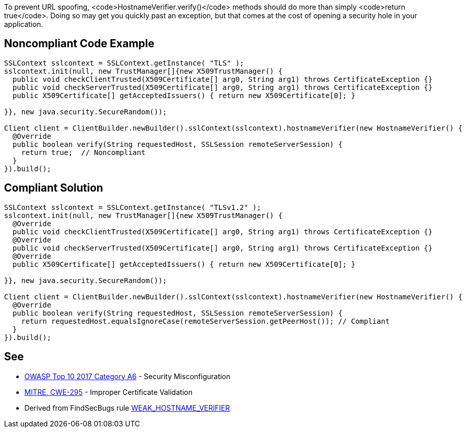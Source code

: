 To prevent URL spoofing, <code>HostnameVerifier.verify()</code> methods should do more than simply <code>return true</code>. Doing so may get you quickly past an exception, but that comes at the cost of opening a security hole in your application. 


== Noncompliant Code Example

----
SSLContext sslcontext = SSLContext.getInstance( "TLS" );
sslcontext.init(null, new TrustManager[]{new X509TrustManager() {
  public void checkClientTrusted(X509Certificate[] arg0, String arg1) throws CertificateException {}
  public void checkServerTrusted(X509Certificate[] arg0, String arg1) throws CertificateException {}
  public X509Certificate[] getAcceptedIssuers() { return new X509Certificate[0]; }

}}, new java.security.SecureRandom());

Client client = ClientBuilder.newBuilder().sslContext(sslcontext).hostnameVerifier(new HostnameVerifier() {
  @Override
  public boolean verify(String requestedHost, SSLSession remoteServerSession) {
    return true;  // Noncompliant
  }
}).build();
----


== Compliant Solution

----
SSLContext sslcontext = SSLContext.getInstance( "TLSv1.2" );
sslcontext.init(null, new TrustManager[]{new X509TrustManager() {
  @Override
  public void checkClientTrusted(X509Certificate[] arg0, String arg1) throws CertificateException {}
  @Override
  public void checkServerTrusted(X509Certificate[] arg0, String arg1) throws CertificateException {}
  @Override
  public X509Certificate[] getAcceptedIssuers() { return new X509Certificate[0]; }

}}, new java.security.SecureRandom());

Client client = ClientBuilder.newBuilder().sslContext(sslcontext).hostnameVerifier(new HostnameVerifier() {
  @Override
  public boolean verify(String requestedHost, SSLSession remoteServerSession) {
    return requestedHost.equalsIgnoreCase(remoteServerSession.getPeerHost()); // Compliant
  }
}).build();
----


== See

* https://www.owasp.org/index.php/Top_10-2017_A6-Security_Misconfiguration[OWASP Top 10 2017 Category A6] - Security Misconfiguration
* http://cwe.mitre.org/data/definitions/295.html[MITRE, CWE-295] - Improper Certificate Validation
* Derived from FindSecBugs rule https://find-sec-bugs.github.io/bugs.htm#WEAK_HOSTNAME_VERIFIER[WEAK_HOSTNAME_VERIFIER]

